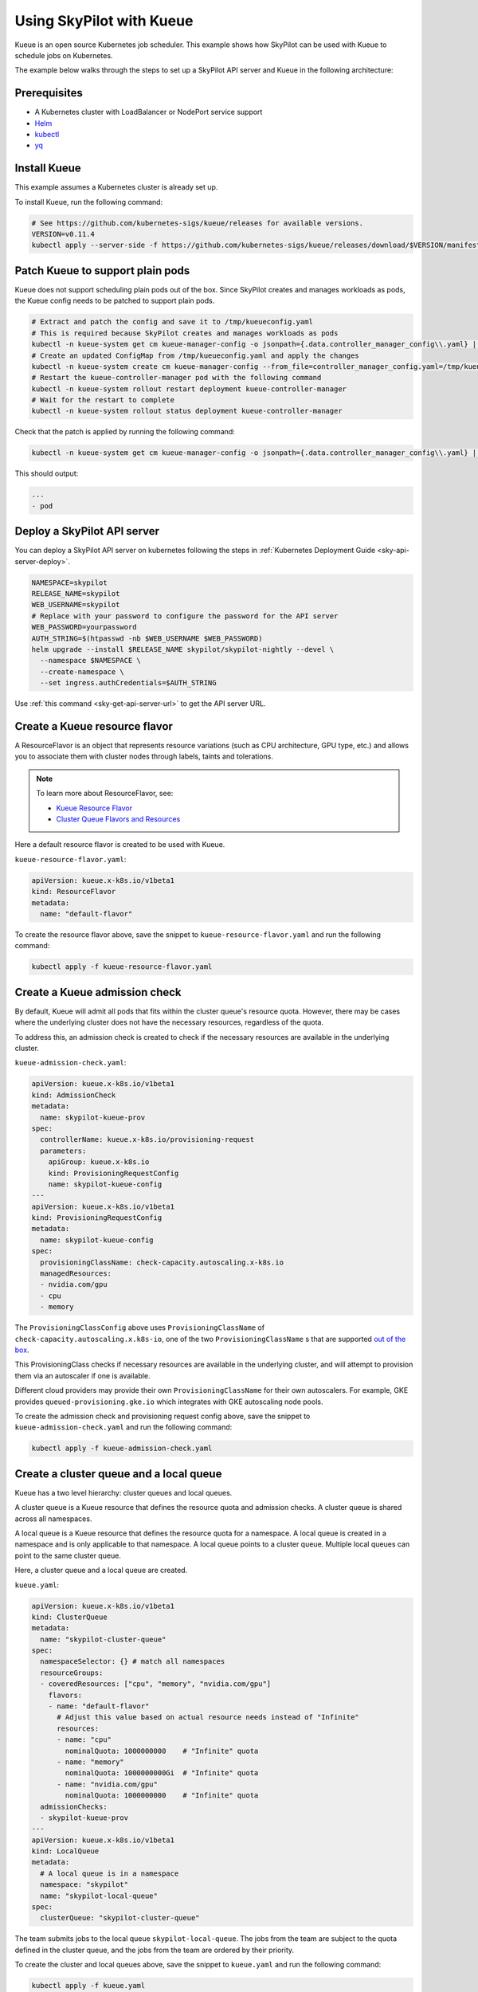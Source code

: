 .. _kubernetes-example-kueue:

Using SkyPilot with Kueue
=========================

Kueue is an open source Kubernetes job scheduler.
This example shows how SkyPilot can be used with Kueue to schedule jobs on Kubernetes.

The example below walks through the steps to set up a SkyPilot API server and Kueue in the following architecture:

.. image:: ../../../images/examples/k8s-with-kueue/final-architecture.svg
   :alt: Kueue Example Architecture
   :width: 80%
   :align: center

Prerequisites
-------------

* A Kubernetes cluster with LoadBalancer or NodePort service support
* `Helm <https://helm.sh/docs/intro/install/>`_
* `kubectl <https://kubernetes.io/docs/tasks/tools/#kubectl>`_
* `yq <https://github.com/mikefarah/yq/#install>`_

Install Kueue
-------------

This example assumes a Kubernetes cluster is already set up.

To install Kueue, run the following command:

.. code-block:: bash

    # See https://github.com/kubernetes-sigs/kueue/releases for available versions.
    VERSION=v0.11.4
    kubectl apply --server-side -f https://github.com/kubernetes-sigs/kueue/releases/download/$VERSION/manifests.yaml


Patch Kueue to support plain pods
---------------------------------

Kueue does not support scheduling plain pods out of the box. Since SkyPilot creates and manages workloads as pods,
the Kueue config needs to be patched to support plain pods.

.. code-block:: bash

    # Extract and patch the config and save it to /tmp/kueueconfig.yaml
    # This is required because SkyPilot creates and manages workloads as pods
    kubectl -n kueue-system get cm kueue-manager-config -o jsonpath={.data.controller_manager_config\\.yaml} | yq '.integrations.frameworks += ["pod"]' > /tmp/kueueconfig.yaml
    # Create an updated ConfigMap from /tmp/kueueconfig.yaml and apply the changes
    kubectl -n kueue-system create cm kueue-manager-config --from_file=controller_manager_config.yaml=/tmp/kueueconfig.yaml --dry-run=client -o yaml | kubectl -n kueue-system apply -f -
    # Restart the kueue-controller-manager pod with the following command
    kubectl -n kueue-system rollout restart deployment kueue-controller-manager
    # Wait for the restart to complete
    kubectl -n kueue-system rollout status deployment kueue-controller-manager

Check that the patch is applied by running the following command:

.. code-block:: bash

    kubectl -n kueue-system get cm kueue-manager-config -o jsonpath={.data.controller_manager_config\\.yaml} | yq '.integrations.frameworks'

This should output:

.. code-block:: bash

    ...
    - pod


Deploy a SkyPilot API server
----------------------------

You can deploy a SkyPilot API server on kubernetes following the steps in :ref:`Kubernetes Deployment Guide <sky-api-server-deploy>`.

.. code-block:: bash

  NAMESPACE=skypilot
  RELEASE_NAME=skypilot
  WEB_USERNAME=skypilot
  # Replace with your password to configure the password for the API server
  WEB_PASSWORD=yourpassword
  AUTH_STRING=$(htpasswd -nb $WEB_USERNAME $WEB_PASSWORD)
  helm upgrade --install $RELEASE_NAME skypilot/skypilot-nightly --devel \
    --namespace $NAMESPACE \
    --create-namespace \
    --set ingress.authCredentials=$AUTH_STRING

Use :ref:`this command <sky-get-api-server-url>` to get the API server URL.

.. image:: ../../../images/examples/k8s-with-kueue/api-server.svg
   :alt: API server deployment
   :width: 80%
   :align: center

Create a Kueue resource flavor
------------------------------

A ResourceFlavor is an object that represents resource variations (such as CPU architecture, GPU type, etc.)
and allows you to associate them with cluster nodes through labels, taints and tolerations.

.. note::

    To learn more about ResourceFlavor, see:

    - `Kueue Resource Flavor <https://kueue.sigs.k8s.io/docs/concepts/resource_flavor/>`_
    - `Cluster Queue Flavors and Resources <https://kueue.sigs.k8s.io/docs/concepts/cluster_queue/#flavors-and-resources>`_

Here a default resource flavor is created to be used with Kueue.

``kueue-resource-flavor.yaml``:

.. code-block:: yaml

    apiVersion: kueue.x-k8s.io/v1beta1
    kind: ResourceFlavor
    metadata:
      name: "default-flavor"

To create the resource flavor above, save the snippet to ``kueue-resource-flavor.yaml`` and run the following command:

.. code-block:: bash

    kubectl apply -f kueue-resource-flavor.yaml

Create a Kueue admission check
------------------------------

By default, Kueue will admit all pods that fits within the cluster queue's resource quota.
However, there may be cases where the underlying cluster does not have the necessary resources,
regardless of the quota.

To address this, an admission check is created to check if the necessary resources are available
in the underlying cluster.

``kueue-admission-check.yaml``:

.. code-block:: yaml

    apiVersion: kueue.x-k8s.io/v1beta1
    kind: AdmissionCheck
    metadata:
      name: skypilot-kueue-prov
    spec:
      controllerName: kueue.x-k8s.io/provisioning-request
      parameters:
        apiGroup: kueue.x-k8s.io
        kind: ProvisioningRequestConfig
        name: skypilot-kueue-config
    ---
    apiVersion: kueue.x-k8s.io/v1beta1
    kind: ProvisioningRequestConfig
    metadata:
      name: skypilot-kueue-config
    spec:
      provisioningClassName: check-capacity.autoscaling.x-k8s.io
      managedResources:
      - nvidia.com/gpu
      - cpu
      - memory

The ``ProvisioningClassConfig`` above uses ``ProvisioningClassName`` of ``check-capacity.autoscaling.x.k8s-io``,
one of the two ``ProvisioningClassName`` s that are supported
`out of the box <https://github.com/kubernetes/autoscaler/blob/master/cluster-autoscaler/FAQ.md#supported-provisioningclasses>`_.

This ProvisioningClass checks if necessary resources are available in the underlying cluster, and will attempt to
provision them via an autoscaler if one is available.

Different cloud providers may provide their own ``ProvisioningClassName`` for their own autoscalers.
For example, GKE provides ``queued-provisioning.gke.io`` which integrates with GKE autoscaling node pools.

To create the admission check and provisioning request config above, save the snippet to ``kueue-admission-check.yaml`` and run the following command:

.. code-block:: bash

    kubectl apply -f kueue-admission-check.yaml

Create a cluster queue and a local queue
----------------------------------------

Kueue has a two level hierarchy: cluster queues and local queues.

A cluster queue is a Kueue resource that defines the resource quota and admission checks.
A cluster queue is shared across all namespaces.

A local queue is a Kueue resource that defines the resource quota for a namespace.
A local queue is created in a namespace and is only applicable to that namespace.
A local queue points to a cluster queue. Multiple local queues can point to the same cluster queue.

Here, a cluster queue and a local queue are created.

``kueue.yaml``:

.. code-block:: yaml

    apiVersion: kueue.x-k8s.io/v1beta1
    kind: ClusterQueue
    metadata:
      name: "skypilot-cluster-queue"
    spec:
      namespaceSelector: {} # match all namespaces
      resourceGroups:
      - coveredResources: ["cpu", "memory", "nvidia.com/gpu"]
        flavors:
        - name: "default-flavor"
          # Adjust this value based on actual resource needs instead of "Infinite"
          resources:
          - name: "cpu"
            nominalQuota: 1000000000    # "Infinite" quota
          - name: "memory"
            nominalQuota: 1000000000Gi  # "Infinite" quota
          - name: "nvidia.com/gpu"
            nominalQuota: 1000000000    # "Infinite" quota
      admissionChecks:
      - skypilot-kueue-prov
    ---
    apiVersion: kueue.x-k8s.io/v1beta1
    kind: LocalQueue
    metadata:
      # A local queue is in a namespace
      namespace: "skypilot"
      name: "skypilot-local-queue"
    spec:
      clusterQueue: "skypilot-cluster-queue"

The team submits jobs to the local queue ``skypilot-local-queue``.
The jobs from the team are subject to the quota defined in the cluster queue,
and the jobs from the team are ordered by their priority.

.. image:: ../../../images/examples/k8s-with-kueue/one-queue.svg
   :alt: One Cluster Queue Architecture
   :width: 80%
   :align: center

To create the cluster and local queues above, save the snippet to ``kueue.yaml`` and run the following command:

.. code-block:: bash

    kubectl apply -f kueue.yaml


Configure SkyPilot API server to use Kueue
------------------------------------------

The helm deployment of each SkyPilot API server can be configured to use Kueue by default.
Refer to :ref:`Setting the SkyPilot config <sky-api-server-config>` section of the Kubernetes Deployment Guide
for instructions on how to set the config file on a helm-deployed SkyPilot API server.

The following config should be set on the API server:

``skypilot-config.yaml``:

.. code-block:: yaml

    kubernetes:
      pod_config:
        metadata:
          labels:
            kueue.x-k8s.io/queue-name: skypilot-local-queue

.. code-block:: bash

  NAMESPACE=skypilot
  RELEASE_NAME=skypilot
  helm upgrade --install $RELEASE_NAME skypilot/skypilot-nightly --devel \
    --namespace $NAMESPACE \
    --reuse-values \
    --set-file apiService.config=skypilot-config.yaml


The config above allows the API server to submit jobs using the local queue.

.. image:: ../../../images/examples/k8s-with-kueue/final-architecture.svg
   :alt: Final Architecture
   :width: 80%
   :align: center

Further reading
---------------

To learn more about Kueue, see the `Kueue documentation <https://kueue.x-k8s.io/docs/overview/>`_.

Specifically, the following sections describe concepts that can be used to manage SkyPilot jobs with Kueue more effectively:

- `Implement resource sharing between cluster queues and define hierarchical quotas <https://kueue.sigs.k8s.io/docs/concepts/cohort/>`_
- `Implement workload priorities <https://kueue.sigs.k8s.io/docs/concepts/workload_priority_class/>`_
- `Define multiple resource flavors <https://kueue.sigs.k8s.io/docs/concepts/resource_flavor/>`_
- `Set up gang scheduling of multiple pods <https://kueue.sigs.k8s.io/docs/tasks/run/plain_pods/#running-a-group-of-pods-to-be-admitted-together>`_
- `Use Kueue with multiple clusters <https://kueue.sigs.k8s.io/docs/concepts/multikueue/>`_
- `Troubleshoot Kueue <https://kueue.sigs.k8s.io/docs/tasks/troubleshooting/>`_
